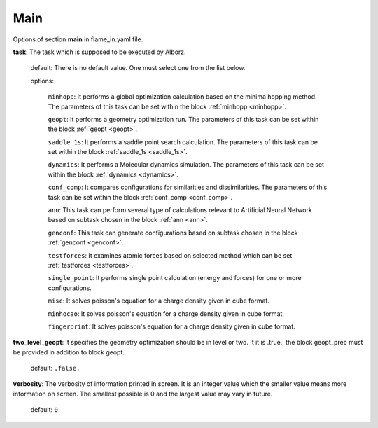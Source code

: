 .. _main:

====
Main
====

Options of section **main** in flame_in.yaml file.

**task**: The task which is supposed to be executed by Alborz.

    default: There is no default value. One must select one from the list below.

    options:

        ``minhopp``: It performs a global optimization calculation based on the
        minima hopping method. The parameters of this task can be set within
        the block :ref:`minhopp <minhopp>`.

        ``geopt``: It performs a geometry optimization run. The parameters of this
        task can be set within the block :ref:`geopt <geopt>`.

        ``saddle_1s``: It performs a saddle point search calculation.
        The parameters of this task can be set within the
        block :ref:`saddle_1s <saddle_1s>`.

        ``dynamics``: It performs a Molecular dynamics simulation.
        The parameters of this task can be set within the
        block :ref:`dynamics <dynamics>`.

        ``conf_comp``: It compares configurations for similarities and
        dissimilarities. The parameters of this task can be set within the
        block :ref:`conf_comp <conf_comp>`.

        ``ann``: This task can perform several type of calculations
        relevant to Artificial Neural Network based on subtask chosen in
        the block :ref:`ann <ann>`.

        ``genconf``: This task can generate configurations based on
        subtask chosen in the block :ref:`genconf <genconf>`.

        ``testforces``: It examines atomic forces based on selected method
        which can be set :ref:`testforces <testforces>`.

        ``single_point``: It performs single point calculation
        (energy and forces) for one or more configurations.

        ``misc``: It solves poisson's equation for a charge density given
        in cube format.

        ``minhocao``: It solves poisson's equation for a charge density given
        in cube format.
        
        ``fingerprint``: It solves poisson's equation for a charge density given
        in cube format.

**two_level_geopt**: It specifies the geometry optimization should
be in level or two. It it is .true., the block geopt_prec must be
provided in addition to block geopt.

    default: ``.false.``

**verbosity**: The verbosity of information printed in screen.
It is an integer value which the smaller value means more information
on screen. The smallest possible is 0 and the largest value may vary
in future.

    default: ``0``


